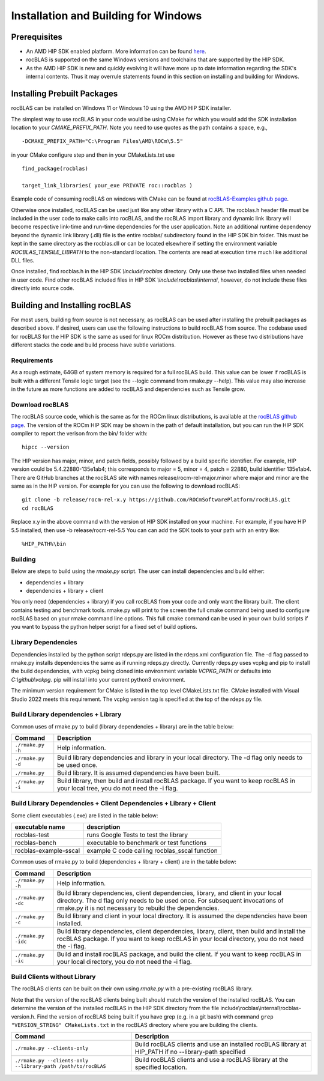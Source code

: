 =====================================
Installation and Building for Windows
=====================================

-------------
Prerequisites
-------------

- An AMD HIP SDK enabled platform. More information can be found `here <https://docs.amd.com/>`_.
- rocBLAS is supported on the same Windows versions and toolchains that are supported by the HIP SDK.
- As the AMD HIP SDK is new and quickly evolving it will have more up to date information regarding the SDK's internal contents.  Thus it may overrule statements found in this section on installing and building for Windows.


----------------------------
Installing Prebuilt Packages
----------------------------

rocBLAS can be installed on Windows 11 or Windows 10 using the AMD HIP SDK installer.

The simplest way to use rocBLAS in your code would be using CMake for which you would add the SDK installation location to your
`CMAKE_PREFIX_PATH`. Note you need to use quotes as the path contains a space, e.g.,

::

    -DCMAKE_PREFIX_PATH="C:\Program Files\AMD\ROCm\5.5"


in your CMake configure step and then in your CMakeLists.txt use

::

    find_package(rocblas)

    target_link_libraries( your_exe PRIVATE roc::rocblas )


Example code of consuming rocBLAS on windows with CMake can be found at `rocBLAS-Examples github page <https://github.com/ROCmSoftwarePlatform/rocBLAS-Examples>`_.

Otherwise once installed, rocBLAS can be used just like any other library with a C API.
The rocblas.h header file must be included in the user code to make calls
into rocBLAS, and the rocBLAS import library and dynamic link library will become respective link-time and run-time
dependencies for the user application.
Note an additional runtime dependency beyond the dynamic link library (.dll) file is the entire rocblas/ subdirectory found in the HIP SDK bin folder.
This must be kept in the same directory as the rocblas.dll or can be located elsewhere if setting the environment variable `ROCBLAS_TENSILE_LIBPATH` to the non-standard location.
The contents are read at execution time much like additional DLL files.

Once installed, find rocblas.h in the HIP SDK `\\include\\rocblas`
directory. Only use these two installed files when needed in user code.
Find other rocBLAS included files in HIP SDK `\\include\\rocblas\\internal`, however,
do not include these files directly into source code.


-------------------------------
Building and Installing rocBLAS
-------------------------------

For most users, building from source is not necessary, as rocBLAS can be used after installing the prebuilt
packages as described above. If desired, users can use the following instructions to build rocBLAS from source.
The codebase used for rocBLAS for the HIP SDK is the same as used for linux ROCm distribution.
However as these two distributions have different stacks the code and build process have subtle variations.


Requirements
^^^^^^^^^^^^

As a rough estimate, 64GB of system memory is required for a full rocBLAS build. This value can be lower if
rocBLAS is built with a different Tensile logic target (see the --logic command from rmake.py --help). This value
may also increase in the future as more functions are added to rocBLAS and dependencies such as Tensile grow.


Download rocBLAS
^^^^^^^^^^^^^^^^

The rocBLAS source code, which is the same as for the ROCm linux distributions, is available at the `rocBLAS github page <https://github.com/ROCmSoftwarePlatform/rocBLAS>`_.
The version of the ROCm HIP SDK may be shown in the path of default installation, but
you can run the HIP SDK compiler to report the verison from the bin/ folder with:

::

    hipcc --version

The HIP version has major, minor, and patch fields, possibly followed by a build specific identifier. For example, HIP version could be 5.4.22880-135e1ab4;
this corresponds to major = 5, minor = 4, patch = 22880, build identifier 135e1ab4.
There are GitHub branches at the rocBLAS site with names release/rocm-rel-major.minor where major and minor are the same as in the HIP version.
For example for you can use the following to download rocBLAS:

::

   git clone -b release/rocm-rel-x.y https://github.com/ROCmSoftwarePlatform/rocBLAS.git
   cd rocBLAS

Replace x.y in the above command with the version of HIP SDK installed on your machine. For example, if you have HIP 5.5 installed, then use -b release/rocm-rel-5.5
You can can add the SDK tools to your path with an entry like:

::

   %HIP_PATH%\bin

Building
^^^^^^^^

Below are steps to build using the `rmake.py` script. The user can install dependencies and build either:

* dependencies + library

* dependencies + library + client

You only need (dependencies + library) if you call rocBLAS from your code and only want the library built.
The client contains testing and benchmark tools.  rmake.py will print to the screen the full cmake command being used to configure rocBLAS based on your rmake command line options.
This full cmake command can be used in your own build scripts if you want to bypass the python helper script for a fixed set of build options.

Library Dependencies
^^^^^^^^^^^^^^^^^^^^

Dependencies installed by the python script rdeps.py are listed in the rdeps.xml configuration file. The -d flag passed to rmake.py installs dependencies the same as if
running rdeps.py directly.
Currently rdeps.py uses vcpkg and pip to install the build dependencies, with vcpkg being cloned into environment variable `VCPKG_PATH` or defaults into `C:\\github\\vckpg`.
pip will install into your current python3 environment.

The minimum version requirement for CMake is listed in the top level CMakeLists.txt file. CMake installed with Visual Studio 2022 meets this requirement.
The vcpkg version tag is specified at the top of the rdeps.py file.


Build Library dependencies + Library
^^^^^^^^^^^^^^^^^^^^^^^^^^^^^^^^^^^^

Common uses of rmake.py to build (library dependencies + library) are
in the table below:

.. tabularcolumns::
   |\X{1}{4}|\X{3}{4}|

+--------------------+--------------------------+
| Command            | Description              |
+====================+==========================+
| ``./rmake.py -h``  | Help information.        |
+--------------------+--------------------------+
| ``./rmake.py -d``  | Build library            |
|                    | dependencies and library |
|                    | in your local directory. |
|                    | The -d flag only needs   |
|                    | to be used once.         |
+--------------------+--------------------------+
| ``./rmake.py``     | Build library. It is     |
|                    | assumed dependencies     |
|                    | have been built.         |
+--------------------+--------------------------+
| ``./rmake.py -i``  | Build library, then      |
|                    | build and install        |
|                    | rocBLAS package.         |
|                    | If you want to keep      |
|                    | rocBLAS in your local    |
|                    | tree, you do not         |
|                    | need the -i flag.        |
+--------------------+--------------------------+


Build Library Dependencies + Client Dependencies + Library + Client
^^^^^^^^^^^^^^^^^^^^^^^^^^^^^^^^^^^^^^^^^^^^^^^^^^^^^^^^^^^^^^^^^^^

Some client executables (.exe) are listed in the table below:

====================== =================================================
executable name        description
====================== =================================================
rocblas-test           runs Google Tests to test the library
rocblas-bench          executable to benchmark or test functions
rocblas-example-sscal  example C code calling rocblas_sscal function
====================== =================================================

Common uses of rmake.py to build (dependencies + library + client) are
in the table below:

.. tabularcolumns::
   |\X{1}{4}|\X{3}{4}|

+------------------------+--------------------------+
| Command                | Description              |
+========================+==========================+
| ``./rmake.py -h``      | Help information.        |
+------------------------+--------------------------+
| ``./rmake.py -dc``     | Build library            |
|                        | dependencies, client     |
|                        | dependencies, library,   |
|                        | and client in your local |
|                        | directory. The d flag    |
|                        | only needs to be used    |
|                        | once. For subsequent     |
|                        | invocations of           |
|                        | rmake.py it is not       |
|                        | necessary to rebuild the |
|                        | dependencies.            |
+------------------------+--------------------------+
| ``./rmake.py -c``      | Build library and client |
|                        | in your local directory. |
|                        | It is assumed the        |
|                        | dependencies have been   |
|                        | installed.               |
+------------------------+--------------------------+
| ``./rmake.py -idc``    | Build library            |
|                        | dependencies, client     |
|                        | dependencies, library,   |
|                        | client, then build and   |
|                        | install the rocBLAS      |
|                        | package. If              |
|                        | you want to keep rocBLAS |
|                        | in your local directory, |
|                        | you do not need the -i   |
|                        | flag.                    |
+------------------------+--------------------------+
| ``./rmake.py -ic``     | Build and install        |
|                        | rocBLAS package, and     |
|                        | build the client.        |
|                        | If you want to keep      |
|                        | rocBLAS in your local    |
|                        | directory, you do not    |
|                        | need the -i flag.        |
+------------------------+--------------------------+

Build Clients without Library
^^^^^^^^^^^^^^^^^^^^^^^^^^^^^

The rocBLAS clients can be built on their own using `rmake.py` with a pre-existing rocBLAS library.

Note that the version of the rocBLAS clients being built should match the version of the installed rocBLAS.
You can determine the version of the installed rocBLAS in the HIP SDK directory from the file include\\rocblas\\internal\\rocblas-version.h.
Find the version of rocBLAS being built if you have grep (e.g. in a git bash) with command ``grep "VERSION_STRING" CMakeLists.txt`` in the rocBLAS directory where you are building the clients.

.. tabularcolumns::
   |\X{1}{4}|\X{3}{4}|

+-------------------------------------+--------------------------+
| Command                             | Description              |
+=====================================+==========================+
| ``./rmake.py --clients-only``       | Build rocBLAS clients    |
|                                     | and use an installed     |
|                                     | rocBLAS library at       |
|                                     | HIP_PATH if no           |
|                                     | --library-path specified |
+-------------------------------------+--------------------------+
| ``./rmake.py --clients-only``       | Build rocBLAS clients    |
| ``--library-path /path/to/rocBLAS`` | and use a rocBLAS        |
|                                     | library at the specified |
|                                     | location.                |
+-------------------------------------+--------------------------+
